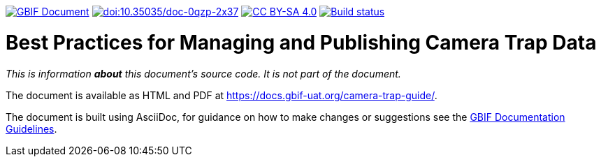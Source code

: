 https://docs.gbif.org/documentation-guidelines/[image:https://docs.gbif.org/documentation-guidelines/gbif-document-shield.svg[GBIF Document]]
// DOI badge
https://doi.org/10.35035/doc-0qzp-2x37[image:https://zenodo.org/badge/DOI/10.35035/doc-0qzp-2x37.svg[doi:10.35035/doc-0qzp-2x37]]
// License badge
https://creativecommons.org/licenses/by-sa/4.0/[image:https://img.shields.io/badge/License-CC%20BY%2D-SA%204.0-lightgrey.svg[CC BY-SA 4.0]]
// Build status badge
https://builds.gbif.org/job/doc-camera-trap-guide/lastBuild/console[image:https://builds.gbif.org/job/doc-camera-trap-guide/badge/icon[Build status]]

= Best Practices for Managing and Publishing Camera Trap Data

_This is information *about* this document's source code. It is not part of the document._

The document is available as HTML and PDF at https://docs.gbif-uat.org/camera-trap-guide/.

The document is built using AsciiDoc, for guidance on how to make changes or suggestions see the https://docs.gbif.org/documentation-guidelines/[GBIF Documentation Guidelines].

